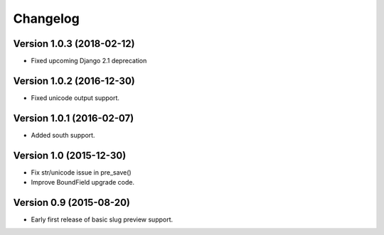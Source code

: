 Changelog
=========

Version 1.0.3 (2018-02-12)
--------------------------

* Fixed upcoming Django 2.1 deprecation


Version 1.0.2 (2016-12-30)
--------------------------

* Fixed unicode output support.


Version 1.0.1 (2016-02-07)
--------------------------

* Added south support.


Version 1.0 (2015-12-30)
--------------------------

* Fix str/unicode issue in pre_save()
* Improve BoundField upgrade code.


Version 0.9 (2015-08-20)
------------------------

* Early first release of basic slug preview support.

